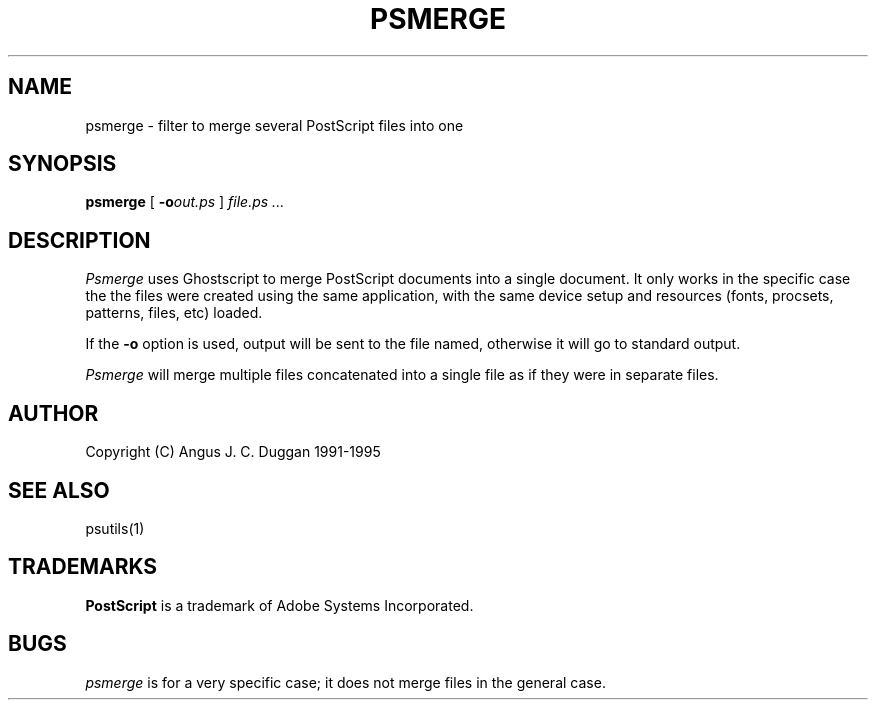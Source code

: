 .TH PSMERGE 1 "PSUtils"
.SH NAME
psmerge \- filter to merge several PostScript files into one
.SH SYNOPSIS
.B psmerge 
[
.B \-o\fIout.ps\fB
]
.I file.ps ...
.SH DESCRIPTION
.I Psmerge
uses Ghostscript to merge PostScript documents into a single document.
It only works in the specific case the the files were created using
the same application, with the same device setup and resources (fonts,
procsets, patterns, files, etc) loaded.

If the
.B \-o
option is used, output will be sent to the file named, otherwise it will go to
standard output.

.I Psmerge
will merge multiple files concatenated into a single file as if they
were in separate files.
.SH AUTHOR
Copyright (C) Angus J. C. Duggan 1991-1995
.SH "SEE ALSO"
psutils(1)
.SH TRADEMARKS
.B PostScript
is a trademark of Adobe Systems Incorporated.
.SH BUGS
.I psmerge
is for a very specific case; it does not merge files in the general case.
